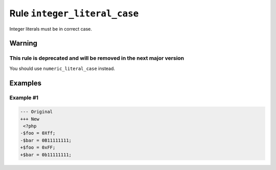 =============================
Rule ``integer_literal_case``
=============================

Integer literals must be in correct case.

Warning
-------

This rule is deprecated and will be removed in the next major version
~~~~~~~~~~~~~~~~~~~~~~~~~~~~~~~~~~~~~~~~~~~~~~~~~~~~~~~~~~~~~~~~~~~~~

You should use ``numeric_literal_case`` instead.

Examples
--------

Example #1
~~~~~~~~~~

.. code-block:: diff

   --- Original
   +++ New
    <?php
   -$foo = 0Xff;
   -$bar = 0B11111111;
   +$foo = 0xFF;
   +$bar = 0b11111111;
